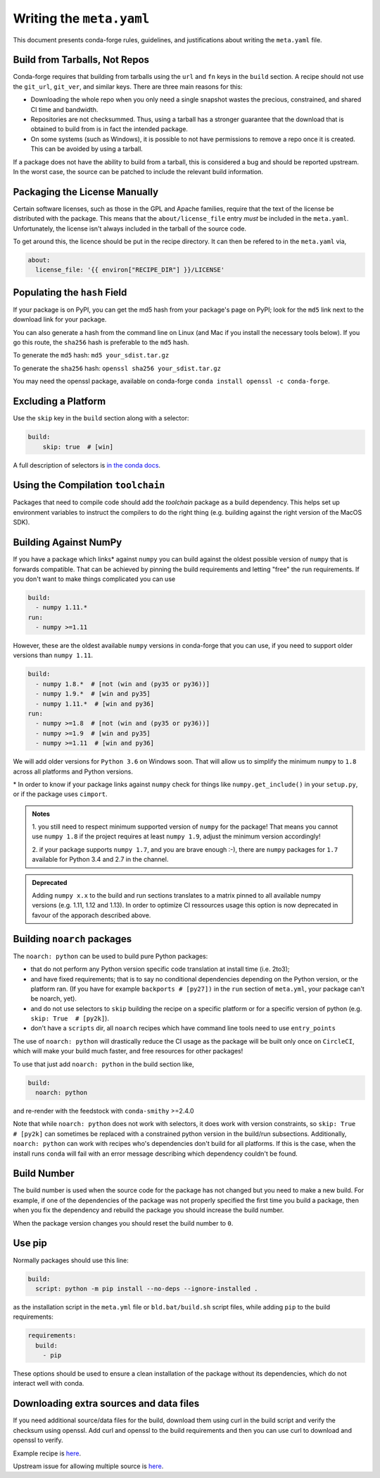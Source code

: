 Writing the ``meta.yaml``
==========================
This document presents conda-forge rules, guidelines, and justifications
about writing the ``meta.yaml`` file.


Build from Tarballs, Not Repos
------------------------------
Conda-forge requires that building from tarballs using the
``url`` and ``fn`` keys in the ``build`` section. A recipe
should not use the ``git_url``, ``git_ver``, and similar
keys. There are three main reasons for this:

* Downloading the whole repo when you only need a single snapshot wastes
  the precious, constrained, and shared CI time and bandwidth.
* Repositories are not checksummed. Thus, using a tarball has a
  stronger guarantee that the download that is obtained to build from is
  in fact the intended package.
* On some systems (such as Windows), it is possible to not have permissions
  to remove a repo once it is created. This can be avoided by using a tarball.

If a package does not have the ability to build from a tarball, this is
considered a bug and should be reported upstream. In the worst case,
the source can be patched to include the relevant build information.


Packaging the License Manually
------------------------------
Certain software licenses, such as those in the GPL and Apache families,
require that the text of the license be distributed with the package.
This means that the ``about/license_file`` entry *must* be included in the
``meta.yaml``. Unfortunately, the license isn't always included in the
tarball of the source code.

To get around this, the licence should be put in the recipe directory.
It can then be refered to in the ``meta.yaml`` via,

.. code-block:: yaml

    about:
      license_file: '{{ environ["RECIPE_DIR"] }}/LICENSE'


Populating the ``hash`` Field
-----------------------------
If your package is on PyPI, you can get the md5 hash from your package's page
on PyPI; look for the ``md5`` link next to the download link for your package.

You can also generate a hash from the command line on Linux (and Mac if you
install the necessary tools below). If you go this route, the ``sha256`` hash
is preferable to the ``md5`` hash.

To generate the ``md5`` hash: ``md5 your_sdist.tar.gz``

To generate the ``sha256`` hash: ``openssl sha256 your_sdist.tar.gz``

You may need the openssl package, available on conda-forge
``conda install openssl -c conda-forge``.


Excluding a Platform
--------------------
Use the ``skip`` key in the ``build`` section along with a selector:

.. code-block:: yaml

    build:
        skip: true  # [win]

A full description of selectors is
`in the conda docs <http://conda.pydata.org/docs/building/meta-yaml.html#preprocessing-selectors>`_.


Using the Compilation ``toolchain``
-----------------------------------
Packages that need to compile code should add the `toolchain` package as a build dependency. This helps set up environment variables to instruct the compilers to do the right thing (e.g. building against the right version of the MacOS SDK).


Building Against NumPy
----------------------
If you have a package which links\* against ``numpy`` you can build against the oldest possible version of ``numpy`` that is forwards compatible.
That can be achieved by pinning the build requirements and letting "free" the run requirements.
If you don't want to make things complicated you can use

.. code-block:: yaml

    build:
      - numpy 1.11.*
    run:
      - numpy >=1.11

However, these are the oldest available ``numpy`` versions in conda-forge that you can use, if you need to support older versions than ``numpy 1.11``.

.. code-block:: yaml

    build:
      - numpy 1.8.*  # [not (win and (py35 or py36))]
      - numpy 1.9.*  # [win and py35]
      - numpy 1.11.*  # [win and py36]
    run:
      - numpy >=1.8  # [not (win and (py35 or py36))]
      - numpy >=1.9  # [win and py35]
      - numpy >=1.11  # [win and py36]

We will add older versions for ``Python 3.6`` on Windows soon.
That will allow us to simplify the minimum ``numpy`` to ``1.8`` across all platforms and Python versions.


\* In order to know if your package links against ``numpy`` check for things like ``numpy.get_include()`` in your ``setup.py``,
or if the package uses ``cimport``.


.. admonition:: Notes

    1. you still need to respect minimum supported version of ``numpy`` for the package!
    That means you cannot use ``numpy 1.8`` if the project requires at least ``numpy 1.9``,
    adjust the minimum version accordingly!

    2. if your package supports ``numpy 1.7``, and you are brave enough :-),
    there are ``numpy`` packages for ``1.7`` available for Python 3.4 and 2.7 in the channel.


.. admonition:: Deprecated

    Adding ``numpy x.x`` to the build and run sections translates to a matrix pinned to all
    available numpy versions (e.g. 1.11, 1.12 and 1.13). In order to optimize CI ressources
    usage this option is now deprecated in favour of the apporach described above.

.. _noarch:

Building ``noarch`` packages
----------------------------

The ``noarch: python`` can be used to build pure Python packages:

* that do not perform any Python version specific code translation at install time (i.e. 2to3);

* and have fixed requirements; that is to say no conditional dependencies
  depending on the Python version, or the platform ran. (If you have for example
  ``backports # [py27])`` in the ``run`` section of ``meta.yml``, your package
  can't be noarch, yet).

* and do not use selectors to ``skip`` building the recipe on a specific platform or
  for a specific version of python (e.g. ``skip: True  # [py2k]``).

* don't have a ``scripts`` dir, all ``noarch`` recipes which have command line
  tools need to use ``entry_points``

The use of ``noarch: python`` will drastically reduce the CI usage as the
package will be built only once on ``CircleCI``, which will make your build much
faster, and free resources for other packages!

To use that just add ``noarch: python`` in the build section like,

.. code-block:: yaml

    build:
      noarch: python

and re-render with the feedstock with ``conda-smithy`` >=2.4.0

Note that while ``noarch: python`` does not work with selectors, it does work
with version constraints, so ``skip: True  # [py2k]`` can sometimes be replaced
with a constrained python version in the build/run subsections.
Additionally, ``noarch: python`` can work with recipes who's dependencies don't
build for all platforms.
If this is the case, when the install runs ``conda`` will fail with an error
message describing which dependency couldn't be found.


Build Number
------------
The build number is used when the source code for the package has not changed but you
need to make a new build. For example, if one of the dependencies of the package was
not properly specified the first time you build a package, then when you fix the
dependency and rebuild the package you should increase the build number.

When the package version changes you should reset the build number to ``0``.


Use pip
-------
Normally packages should use this line:

.. code-block:: yaml

    build:
      script: python -m pip install --no-deps --ignore-installed .

as the installation script in the ``meta.yml`` file or ``bld.bat/build.sh`` script files,
while adding ``pip`` to the build requirements:

.. code-block:: yaml

    requirements:
      build:
        - pip

These options should be used to ensure a clean installation of the package without its
dependencies, which do not interact well with conda.


Downloading extra sources and data files
----------------------------------------
If you need additional source/data files for the build, download them using curl in the build script
and verify the checksum using openssl. Add curl and openssl to the build requirements and then you
can use curl to download and openssl to verify.

Example recipe is
`here <https://github.com/conda-forge/pari-feedstock/blob/187bb3bdd0a5e35b2ecaa73ed2ceddc4ca0c2f5a/recipe/build.sh#L27-L35>`_.

Upstream issue for allowing multiple source is
`here <https://github.com/conda/conda-build/issues/1466>`_.
